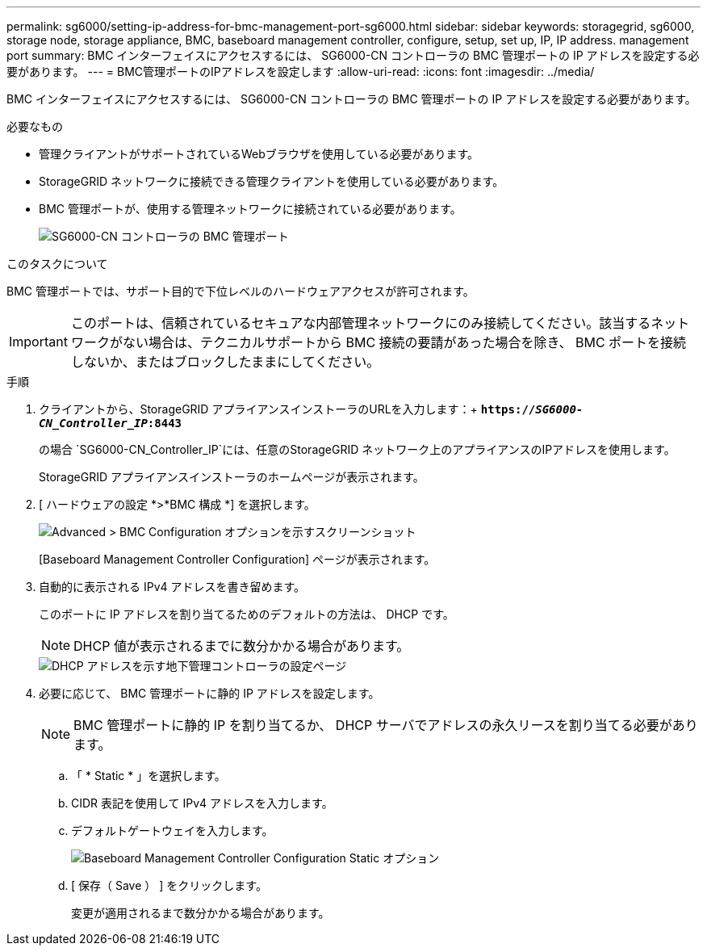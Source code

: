 ---
permalink: sg6000/setting-ip-address-for-bmc-management-port-sg6000.html 
sidebar: sidebar 
keywords: storagegrid, sg6000, storage node, storage appliance, BMC, baseboard management controller, configure, setup, set up, IP, IP address. management port 
summary: BMC インターフェイスにアクセスするには、 SG6000-CN コントローラの BMC 管理ポートの IP アドレスを設定する必要があります。 
---
= BMC管理ポートのIPアドレスを設定します
:allow-uri-read: 
:icons: font
:imagesdir: ../media/


[role="lead"]
BMC インターフェイスにアクセスするには、 SG6000-CN コントローラの BMC 管理ポートの IP アドレスを設定する必要があります。

.必要なもの
* 管理クライアントがサポートされているWebブラウザを使用している必要があります。
* StorageGRID ネットワークに接続できる管理クライアントを使用している必要があります。
* BMC 管理ポートが、使用する管理ネットワークに接続されている必要があります。
+
image::../media/sg6000_cn_bmc_management_port.gif[SG6000-CN コントローラの BMC 管理ポート]



.このタスクについて
BMC 管理ポートでは、サポート目的で下位レベルのハードウェアアクセスが許可されます。


IMPORTANT: このポートは、信頼されているセキュアな内部管理ネットワークにのみ接続してください。該当するネットワークがない場合は、テクニカルサポートから BMC 接続の要請があった場合を除き、 BMC ポートを接続しないか、またはブロックしたままにしてください。

.手順
. クライアントから、StorageGRID アプライアンスインストーラのURLを入力します：+
`*https://_SG6000-CN_Controller_IP_:8443*`
+
の場合 `SG6000-CN_Controller_IP`には、任意のStorageGRID ネットワーク上のアプライアンスのIPアドレスを使用します。

+
StorageGRID アプライアンスインストーラのホームページが表示されます。

. [ ハードウェアの設定 *>*BMC 構成 *] を選択します。
+
image::../media/bmc_configuration_page.gif[Advanced > BMC Configuration オプションを示すスクリーンショット]

+
[Baseboard Management Controller Configuration] ページが表示されます。

. 自動的に表示される IPv4 アドレスを書き留めます。
+
このポートに IP アドレスを割り当てるためのデフォルトの方法は、 DHCP です。

+

NOTE: DHCP 値が表示されるまでに数分かかる場合があります。

+
image::../media/bmc_configuration_dhcp_address.gif[DHCP アドレスを示す地下管理コントローラの設定ページ]

. 必要に応じて、 BMC 管理ポートに静的 IP アドレスを設定します。
+

NOTE: BMC 管理ポートに静的 IP を割り当てるか、 DHCP サーバでアドレスの永久リースを割り当てる必要があります。

+
.. 「 * Static * 」を選択します。
.. CIDR 表記を使用して IPv4 アドレスを入力します。
.. デフォルトゲートウェイを入力します。
+
image::../media/bmc_configuration_static_ip.gif[Baseboard Management Controller Configuration Static オプション]

.. [ 保存（ Save ） ] をクリックします。
+
変更が適用されるまで数分かかる場合があります。




